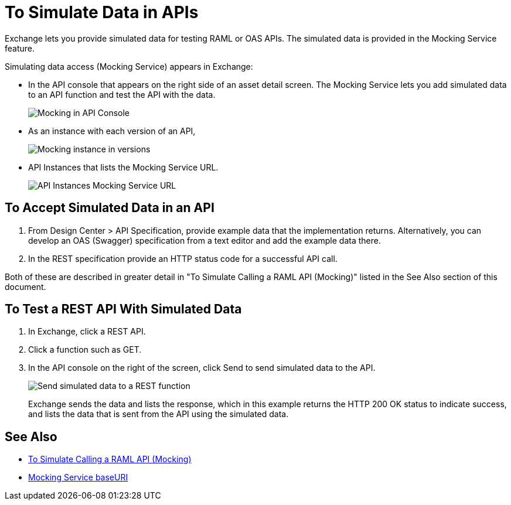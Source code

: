 = To Simulate Data in APIs
:imagesdir: ./_images

Exchange lets you provide simulated data for testing RAML or OAS APIs. The simulated data is provided in the Mocking Service feature.

Simulating data access (Mocking Service) appears in Exchange:

* In the API console that appears on the right side of an asset detail screen. The Mocking Service lets you add simulated data to an API function and test the API with the data.
+
image:ex2-api-console.png[Mocking in API Console]
+
* As an instance with each version of an API,
+
image:ex2-mock-in-versions.png[Mocking instance in versions]
+
* API Instances that lists the Mocking Service URL.
+
image:ex2-api-instances.png[API Instances Mocking Service URL]

== To Accept Simulated Data in an API

. From Design Center > API Specification, provide example data that the implementation returns. Alternatively, you can develop an OAS (Swagger)
specification from a text editor and add the example data there.
. In the REST specification provide an HTTP status code for a successful API call. 

Both of these are described in greater detail in "To Simulate Calling a RAML API (Mocking)" listed in the See Also section of this document.  


== To Test a REST API With Simulated Data

. In Exchange, click a REST API.
. Click a function such as GET.
. In the API console on the right of the screen, click Send to send simulated data to the API.
+
image:ex2-send-sim-data-to-api.png[Send simulated data to a REST function]
+
Exchange sends the data and lists the response, which in this example returns
the HTTP 200 OK status to indicate success, and lists the data that is sent from the API using the simulated data.

== See Also

* link:/design-center/v/1.0/simulate-api-task[To Simulate Calling a RAML API (Mocking)]
* link:/design-center/v/1.0/design-api-ui-reference#mocking-service-baseuri[Mocking Service baseURI]
